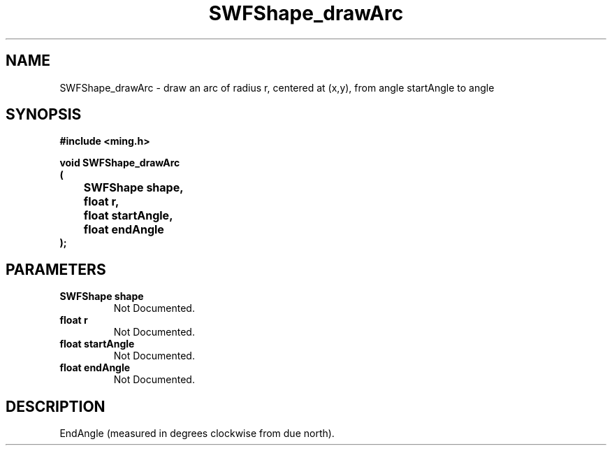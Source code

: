 .\" WARNING! THIS FILE WAS GENERATED AUTOMATICALLY BY c2man!
.\" DO NOT EDIT! CHANGES MADE TO THIS FILE WILL BE LOST!
.TH "SWFShape_drawArc" 3 "31 March 2004" "c2man shape_util.c"
.SH "NAME"
SWFShape_drawArc \- draw an arc of radius r, centered at (x,y), from angle startAngle to angle
.SH "SYNOPSIS"
.ft B
#include <ming.h>
.br
.sp
void SWFShape_drawArc
.br
(
.br
	SWFShape shape,
.br
	float r,
.br
	float startAngle,
.br
	float endAngle
.br
);
.ft R
.SH "PARAMETERS"
.TP
.B "SWFShape shape"
Not Documented.
.TP
.B "float r"
Not Documented.
.TP
.B "float startAngle"
Not Documented.
.TP
.B "float endAngle"
Not Documented.
.SH "DESCRIPTION"
EndAngle (measured in degrees clockwise from due north).
